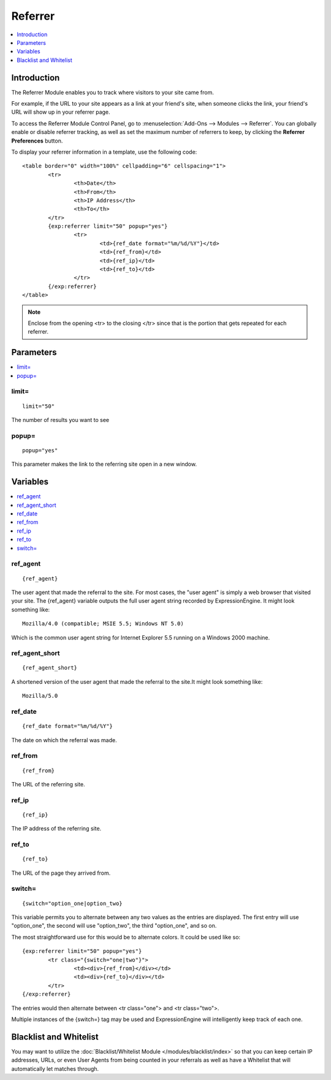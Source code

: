 ########
Referrer
########

.. contents::
   :local:
   :depth: 1

************
Introduction
************

The Referrer Module enables you to track where visitors to your site came from.

For example, if the URL to your site appears as a link at your friend's site, when
someone clicks the link, your friend's URL will show up in your referrer page.

To access the Referrer Module Control Panel, go to :menuselection:`Add-Ons --> Modules --> Referrer`.
You can globally enable or disable referrer tracking, as well as set the maximum number
of referrers to keep, by clicking the **Referrer Preferences** button.

To display your referrer information in a template, use the following code::

	<table border="0" width="100%" cellpadding="6" cellspacing="1">
		<tr>
			<th>Date</th>
			<th>From</th>
			<th>IP Address</th>
			<th>To</th>
		</tr>
		{exp:referrer limit="50" popup="yes"}
			<tr>
				<td>{ref_date format="%m/%d/%Y"}</td>
				<td>{ref_from}</td>
				<td>{ref_ip}</td>
				<td>{ref_to}</td>
			</tr>
		{/exp:referrer}
	</table>

.. note:: Enclose from the opening <tr> to the closing </tr> since
   that is the portion that gets repeated for each referrer.


**********
Parameters
**********

.. contents::
   :local:

limit=
------

::

	limit="50"

The number of results you want to see

popup=
------

::

	popup="yes"

This parameter makes the link to the referring site open in a new
window.

*********
Variables
*********

.. contents::
   :local:

ref\_agent
----------

::

	{ref_agent}

The user agent that made the referral to the site. For most cases, the
"user agent" is simply a web browser that visited your site. The
{ref\_agent} variable outputs the full user agent string recorded by
ExpressionEngine. It might look something like::

	Mozilla/4.0 (compatible; MSIE 5.5; Windows NT 5.0)

Which is the common user agent string for Internet Explorer 5.5 running
on a Windows 2000 machine.

ref\_agent\_short
-----------------

::

	{ref_agent_short}

A shortened version of the user agent that made the referral to the
site.It might look something like::

	Mozilla/5.0

ref\_date
---------

::

	{ref_date format="%m/%d/%Y"}

The date on which the referral was made.

ref\_from
---------

::

	{ref_from}

The URL of the referring site.

ref\_ip
-------

::

	{ref_ip}

The IP address of the referring site.

ref\_to
-------

::

	{ref_to}

The URL of the page they arrived from.

switch=
-------

::

	{switch="option_one|option_two}

This variable permits you to alternate between any two values as the
entries are displayed. The first entry will use "option\_one", the
second will use "option\_two", the third "option\_one", and so on.

The most straightforward use for this would be to alternate colors. It
could be used like so::

	{exp:referrer limit="50" popup="yes"}
		<tr class="{switch="one|two"}">
			<td><div>{ref_from}</div></td>
			<td><div>{ref_to}</div></td>
		</tr>
	{/exp:referrer}

The entries would then alternate between <tr class="one"> and <tr
class="two">.

Multiple instances of the {switch=} tag may be used and ExpressionEngine will
intelligently keep track of each one.

***********************
Blacklist and Whitelist
***********************

You may want to utilize the :doc:`Blacklist/Whitelist Module
</modules/blacklist/index>` so that you can keep certain IP addresses,
URLs, or even User Agents from being counted in your referrals as well
as have a Whitelist that will automatically let matches through.
